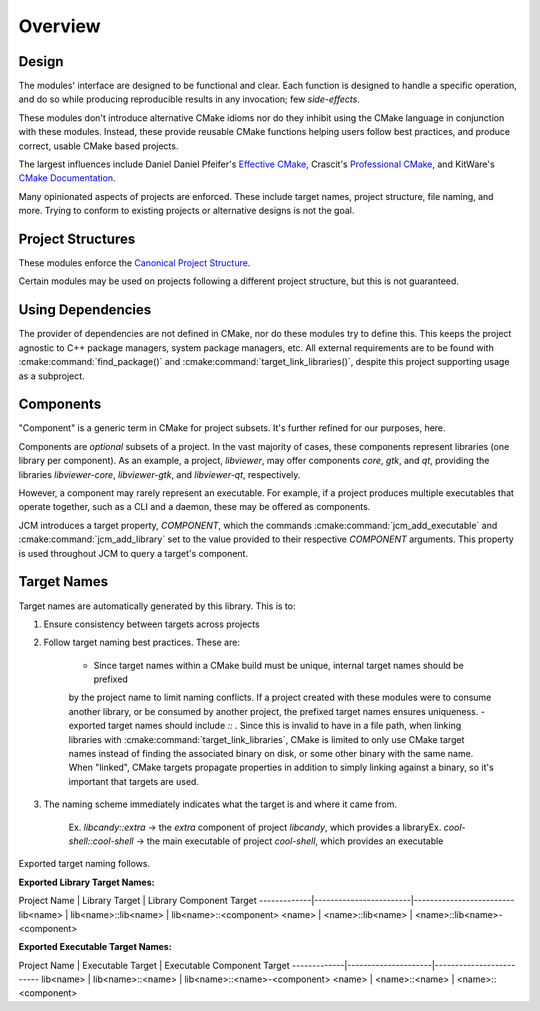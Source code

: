 Overview
========

Design
------

The modules' interface are designed to be functional and clear.  Each function is designed to handle
a specific operation, and do so while producing reproducible results in any invocation; few
*side-effects*.

These modules don't introduce alternative CMake idioms nor do they inhibit using the
CMake language in conjunction with these modules.
Instead, these provide reusable CMake functions helping users follow best practices, and produce
correct, usable CMake based projects.

The largest influences include Daniel Daniel Pfeifer's `Effective
CMake <https://www.youtube.com/watch?v=bsXLMQ6WgIk>`_, Crascit's `Professional
CMake <https://crascit.com/professional-cmake/>`_, and KitWare's `CMake
Documentation <https://cmake.org/cmake/help/latest/index.html>`_.

Many opinionated aspects of projects are enforced. These include target names, project structure,
file naming, and more. Trying to conform to existing projects or alternative designs is not the goal.

Project Structures
------------------

These modules enforce the `Canonical Project
Structure <https://www.open-std.org/jtc1/sc22/wg21/docs/papers/2018/p1204r0.html#:~:text=The%20canonical%20structure%20is%20primarily,specific%20and%20well%2Ddefined%20function.>`_.

Certain modules may be used on projects following a different project structure, but this is not
guaranteed.


Using Dependencies
------------------

The provider of dependencies are not defined in CMake, nor do these modules try to define this.
This keeps the project agnostic to C++ package managers, system package managers, etc.  All external
requirements are to be found with :cmake:command:`find_package()` and
:cmake:command:`target_link_libraries()`, despite this project supporting usage as a subproject.

Components
----------

"Component" is a generic term in CMake for project subsets. It's further refined for our purposes,
here.

Components are *optional* subsets of a project. In the vast majority of cases, these components
represent libraries (one library per component). As an example, a project, *libviewer*, may offer
components *core*, *gtk*, and *qt*, providing the libraries *libviewer-core*, *libviewer-gtk*, and
*libviewer-qt*, respectively.

However, a component may rarely represent an executable. For example, if a project produces multiple
executables that operate together, such as a CLI and a daemon, these may be offered as components.

JCM introduces a target property, `COMPONENT`, which the commands
:cmake:command:`jcm_add_executable` and :cmake:command:`jcm_add_library` set to the value provided
to their respective *COMPONENT* arguments. This property is used throughout JCM to query a target's
component.

Target Names
------------

Target names are automatically generated by this library. This is to:

#. Ensure consistency between targets across projects
#. Follow target naming best practices. These are:

    - Since target names within a CMake build must be unique, internal target names should be prefixed
    by the project name to limit naming conflicts. If a project created with these modules were to
    consume another library, or be consumed by another project, the prefixed target names ensures
    uniqueness.
    - exported target names should include `::` . Since this is invalid to have in a file path, when
    linking libraries with :cmake:command:`target_link_libraries`, CMake is limited to only use CMake target
    names instead of finding the associated binary on disk, or some other binary with the same name.
    When "linked", CMake targets propagate properties in addition to simply linking against a
    binary, so it's important that targets are used.

#. The naming scheme immediately indicates what the target is and where it came from.

    Ex. *libcandy::extra* -> the *extra* component of project *libcandy*, which provides a library\
    Ex. *cool-shell::cool-shell* -> the main executable of project *cool-shell*, which provides an executable

Exported target naming follows.

**Exported Library Target Names:**

Project Name | Library Target         | Library Component Target
-------------|------------------------|-------------------------
lib\<name\>  | lib\<name>::lib\<name> | lib\<name>::\<component>
<name\>      | \<name>::lib\<name>    | \<name>::lib\<name>-\<component>

**Exported Executable Target Names:**

Project Name | Executable Target   | Executable Component Target
-------------|---------------------|-------------------------
lib\<name\>  | lib\<name>::\<name> | lib\<name>::\<name>-\<component>
<name\>      | \<name>::\<name>    | \<name\>::\<component>
